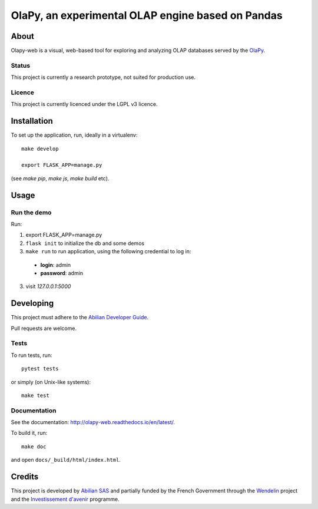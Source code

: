 OlaPy, an experimental OLAP engine based on Pandas
==================================================

About
-----

Olapy-web is a visual, web-based tool for exploring and analyzing OLAP databases served by the `OlaPy <https://github.com/abilian/olapy>`_.

.. image:: docs/img/dash.gif
   :width: 46%
   :align: left

.. image:: docs/img/pvt.gif
   :width: 46%
   :align: right


Status
~~~~~~

This project is currently a research prototype, not suited for production use.

Licence
~~~~~~~

This project is currently licenced under the LGPL v3 licence.

Installation
------------

To set up the application, run, ideally in a virtualenv::

    make develop

    export FLASK_APP=manage.py

(see `make pip`, `make js`, `make build` etc).

Usage
-----


Run the demo
~~~~~~~~~~~~


Run:

1. export FLASK_APP=manage.py

2. ``flask init`` to initialize the db and some demos

3. ``make run`` to run application, using the following credential to log in:

  - **login**: admin

  - **password**: admin

3. visit `127.0.0.1:5000`


Developing
----------

This project must adhere to the `Abilian Developer Guide <http://abilian-developer-guide.readthedocs.io/>`_.

Pull requests are welcome.

Tests
~~~~~

To run tests, run::

    pytest tests

or simply (on Unix-like systems)::

    make test

Documentation
~~~~~~~~~~~~~

See the documentation: `http://olapy-web.readthedocs.io/en/latest/ <http://olapy-web.readthedocs.io/en/latest/>`_.

To build it, run::

    make doc

and open ``docs/_build/html/index.html``.


Credits
-------

This project is developed by `Abilian SAS <https://www.abilian.com>`_ and partially funded by the French Government through the `Wendelin <http://www.wendelin.io/>`_ project and the `Investissement d'avenir <http://www.gouvernement.fr/investissements-d-avenir-cgi>`_ programme.
